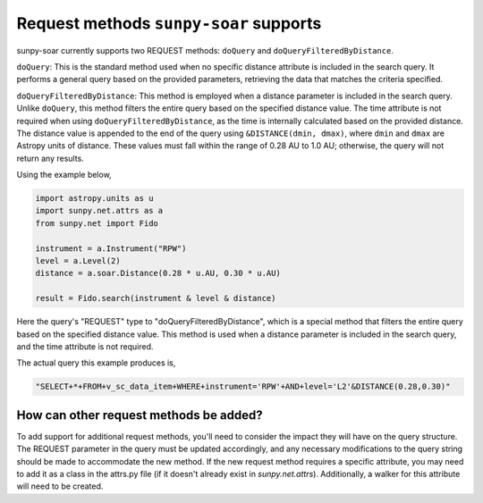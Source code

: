 .. _sunpy-soar-dev-guide-query:

***************************************
Request methods ``sunpy-soar`` supports
***************************************

sunpy-soar currently supports two REQUEST methods: ``doQuery`` and ``doQueryFilteredByDistance``.

``doQuery``: This is the standard method used when no specific distance attribute is included in the search query.
It performs a general query based on the provided parameters, retrieving the data that matches the criteria specified.

``doQueryFilteredByDistance``: This method is employed when a distance parameter is included in the search query.
Unlike ``doQuery``, this method filters the entire query based on the specified distance value.
The time attribute is not required when using ``doQueryFilteredByDistance``, as the time is internally calculated based on the provided distance.
The distance value is appended to the end of the query using ``&DISTANCE(dmin, dmax)``, where ``dmin`` and ``dmax`` are Astropy units of distance.
These values must fall within the range of 0.28 AU to 1.0 AU; otherwise, the query will not return any results.

Using the example below,

.. code-block:: python

    import astropy.units as u
    import sunpy.net.attrs as a
    from sunpy.net import Fido

    instrument = a.Instrument("RPW")
    level = a.Level(2)
    distance = a.soar.Distance(0.28 * u.AU, 0.30 * u.AU)

    result = Fido.search(instrument & level & distance)

Here the query's "REQUEST" type to "doQueryFilteredByDistance", which is a special method that filters the entire query based on the specified distance value.
This method is used when a distance parameter is included in the search query, and the time attribute is not required.

The actual query this example produces is,

.. code-block:: python

   "SELECT+*+FROM+v_sc_data_item+WHERE+instrument='RPW'+AND+level='L2'&DISTANCE(0.28,0.30)"

How can other request methods be added?
=======================================

To add support for additional request methods, you'll need to consider the impact they will have on the query structure.
The REQUEST parameter in the query must be updated accordingly, and any necessary modifications to the query string should be made to accommodate the new method.
If the new request method requires a specific attribute, you may need to add it as a class in the attrs.py file (if it doesn't already exist in `sunpy.net.attrs`).
Additionally, a walker for this attribute will need to be created.
